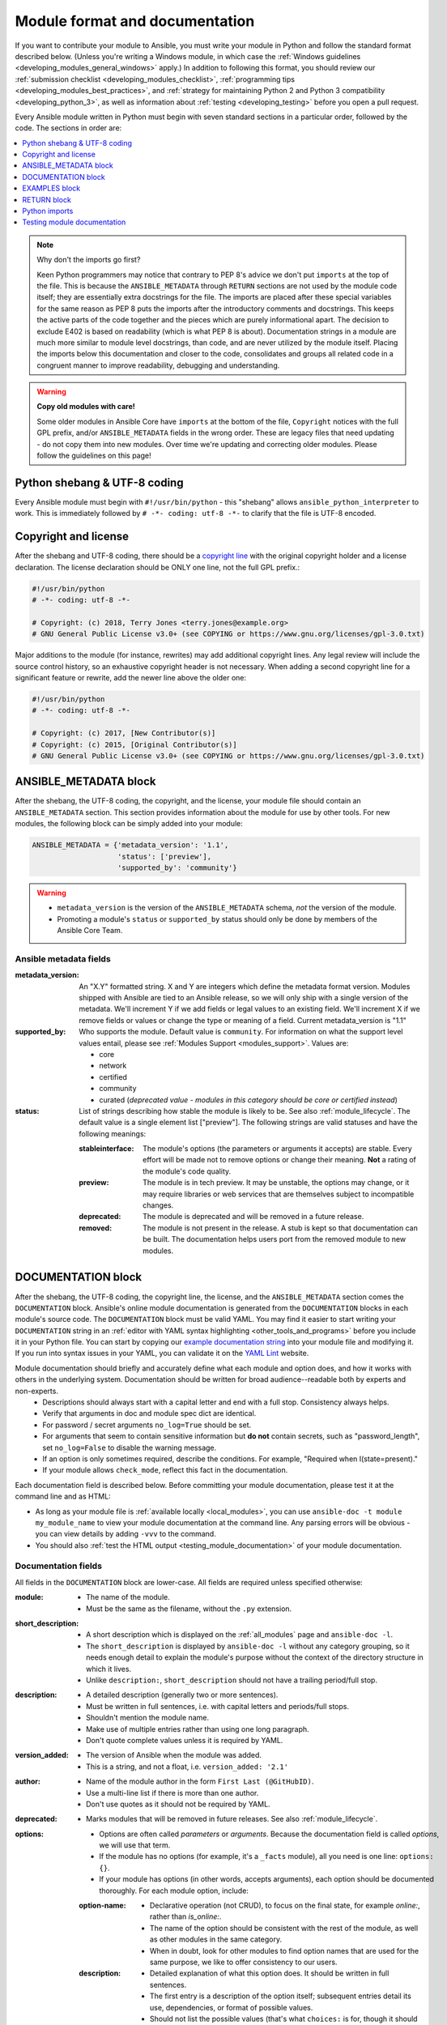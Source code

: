.. _developing_modules_documenting:
.. _module_documenting:

*******************************
Module format and documentation
*******************************

If you want to contribute your module to Ansible, you must write your module in Python and follow the standard format described below. (Unless you're writing a Windows module, in which case the :ref:`Windows guidelines <developing_modules_general_windows>` apply.) In addition to following this format, you should review our :ref:`submission checklist <developing_modules_checklist>`, :ref:`programming tips <developing_modules_best_practices>`, and :ref:`strategy for maintaining Python 2 and Python 3 compatibility <developing_python_3>`, as well as information about :ref:`testing <developing_testing>` before you open a pull request.

Every Ansible module written in Python must begin with seven standard sections in a particular order, followed by the code. The sections in order are:

.. contents::
   :depth: 1
   :local:

.. note:: Why don't the imports go first?

  Keen Python programmers may notice that contrary to PEP 8's advice we don't put ``imports`` at the top of the file. This is because the ``ANSIBLE_METADATA`` through ``RETURN`` sections are not used by the module code itself; they are essentially extra docstrings for the file. The imports are placed after these special variables for the same reason as PEP 8 puts the imports after the introductory comments and docstrings. This keeps the active parts of the code together and the pieces which are purely informational apart. The decision to exclude E402 is based on readability (which is what PEP 8 is about). Documentation strings in a module are much more similar to module level docstrings, than code, and are never utilized by the module itself. Placing the imports below this documentation and closer to the code, consolidates and groups all related code in a congruent manner to improve readability, debugging and understanding.

.. warning:: **Copy old modules with care!**

  Some older modules in Ansible Core have ``imports`` at the bottom of the file, ``Copyright`` notices with the full GPL prefix, and/or ``ANSIBLE_METADATA`` fields in the wrong order. These are legacy files that need updating - do not copy them into new modules. Over time we're updating and correcting older modules. Please follow the guidelines on this page!

.. _shebang:

Python shebang & UTF-8 coding
===============================

Every Ansible module must begin with ``#!/usr/bin/python`` - this "shebang" allows ``ansible_python_interpreter`` to work.
This is immediately followed by ``# -*- coding: utf-8 -*-`` to clarify that the file is UTF-8 encoded.

.. _copyright:

Copyright and license
=====================

After the shebang and UTF-8 coding, there should be a `copyright line <https://www.gnu.org/licenses/gpl-howto.en.html>`_ with the original copyright holder and a license declaration. The license declaration should be ONLY one line, not the full GPL prefix.:

.. code-block:: python

    #!/usr/bin/python
    # -*- coding: utf-8 -*-

    # Copyright: (c) 2018, Terry Jones <terry.jones@example.org>
    # GNU General Public License v3.0+ (see COPYING or https://www.gnu.org/licenses/gpl-3.0.txt)

Major additions to the module (for instance, rewrites) may add additional copyright lines. Any legal review will include the source control history, so an exhaustive copyright header is not necessary. When adding a second copyright line for a significant feature or rewrite, add the newer line above the older one:

.. code-block:: python

    #!/usr/bin/python
    # -*- coding: utf-8 -*-

    # Copyright: (c) 2017, [New Contributor(s)]
    # Copyright: (c) 2015, [Original Contributor(s)]
    # GNU General Public License v3.0+ (see COPYING or https://www.gnu.org/licenses/gpl-3.0.txt)

.. _ansible_metadata_block:

ANSIBLE_METADATA block
======================

After the shebang, the UTF-8 coding, the copyright, and the license, your module file should contain an ``ANSIBLE_METADATA`` section. This section provides information about the module for use by other tools. For new modules, the following block can be simply added into your module:

.. code-block:: python

   ANSIBLE_METADATA = {'metadata_version': '1.1',
                       'status': ['preview'],
                       'supported_by': 'community'}

.. warning::

   * ``metadata_version`` is the version of the ``ANSIBLE_METADATA`` schema, *not* the version of the module.
   * Promoting a module's ``status`` or ``supported_by`` status should only be done by members of the Ansible Core Team.

Ansible metadata fields
-----------------------

:metadata_version: An "X.Y" formatted string. X and Y are integers which
   define the metadata format version. Modules shipped with Ansible are
   tied to an Ansible release, so we will only ship with a single version
   of the metadata. We'll increment Y if we add fields or legal values
   to an existing field. We'll increment X if we remove fields or values
   or change the type or meaning of a field.
   Current metadata_version is "1.1"

:supported_by: Who supports the module.
   Default value is ``community``. For information on what the support level values entail, please see
   :ref:`Modules Support <modules_support>`. Values are:

   * core
   * network
   * certified
   * community
   * curated (*deprecated value - modules in this category should be core or
     certified instead*)

:status: List of strings describing how stable the module is likely to be. See also :ref:`module_lifecycle`.
   The default value is a single element list ["preview"]. The following strings are valid
   statuses and have the following meanings:

   :stableinterface: The module's options (the parameters or arguments it accepts) are stable. Every effort will be made not to remove options or change
      their meaning. **Not** a rating of the module's code quality.
   :preview: The module is in tech preview. It may be
      unstable, the options may change, or it may require libraries or
      web services that are themselves subject to incompatible changes.
   :deprecated: The module is deprecated and will be removed in a future release.
   :removed: The module is not present in the release. A stub is
      kept so that documentation can be built. The documentation helps
      users port from the removed module to new modules.

.. _documentation_block:

DOCUMENTATION block
===================

After the shebang, the UTF-8 coding, the copyright line, the license, and the ``ANSIBLE_METADATA`` section comes the ``DOCUMENTATION`` block. Ansible's online module documentation is generated from the ``DOCUMENTATION`` blocks in each module's source code. The ``DOCUMENTATION`` block must be valid YAML. You may find it easier to start writing your ``DOCUMENTATION`` string in an :ref:`editor with YAML syntax highlighting <other_tools_and_programs>` before you include it in your Python file. You can start by copying our `example documentation string <https://github.com/ansible/ansible/blob/devel/examples/DOCUMENTATION.yml>`_ into your module file and modifying it. If you run into syntax issues in your YAML, you can validate it on the `YAML Lint <http://www.yamllint.com/>`_ website.

Module documentation should briefly and accurately define what each module and option does, and how it works with others in the underlying system. Documentation should be written for broad audience--readable both by experts and non-experts.
    * Descriptions should always start with a capital letter and end with a full stop. Consistency always helps.
    * Verify that arguments in doc and module spec dict are identical.
    * For password / secret arguments ``no_log=True`` should be set.
    * For arguments that seem to contain sensitive information but **do not** contain secrets, such as "password_length", set ``no_log=False`` to disable the warning message.
    * If an option is only sometimes required, describe the conditions. For example, "Required when I(state=present)."
    * If your module allows ``check_mode``, reflect this fact in the documentation.

Each documentation field is described below. Before committing your module documentation, please test it at the command line and as HTML:

* As long as your module file is :ref:`available locally <local_modules>`, you can use ``ansible-doc -t module my_module_name`` to view your module documentation at the command line. Any parsing errors will be obvious - you can view details by adding ``-vvv`` to the command.
* You should also :ref:`test the HTML output <testing_module_documentation>` of your module documentation.

Documentation fields
--------------------

All fields in the ``DOCUMENTATION`` block are lower-case. All fields are required unless specified otherwise:

:module:

  * The name of the module.
  * Must be the same as the filename, without the ``.py`` extension.

:short_description:

  * A short description which is displayed on the :ref:`all_modules` page and ``ansible-doc -l``.
  * The ``short_description`` is displayed by ``ansible-doc -l`` without any category grouping,
    so it needs enough detail to explain the module's purpose without the context of the directory structure in which it lives.
  * Unlike ``description:``, ``short_description`` should not have a trailing period/full stop.

:description:

  * A detailed description (generally two or more sentences).
  * Must be written in full sentences, i.e. with capital letters and periods/full stops.
  * Shouldn't mention the module name.
  * Make use of multiple entries rather than using one long paragraph.
  * Don't quote complete values unless it is required by YAML.

:version_added:

  * The version of Ansible when the module was added.
  * This is a string, and not a float, i.e. ``version_added: '2.1'``

:author:

  * Name of the module author in the form ``First Last (@GitHubID)``.
  * Use a multi-line list if there is more than one author.
  * Don't use quotes as it should not be required by YAML.

:deprecated:

  * Marks modules that will be removed in future releases. See also :ref:`module_lifecycle`.

:options:

  * Options are often called `parameters` or `arguments`. Because the documentation field is called `options`, we will use that term.
  * If the module has no options (for example, it's a ``_facts`` module), all you need is one line: ``options: {}``.
  * If your module has options (in other words, accepts arguments), each option should be documented thoroughly. For each module option, include:

  :option-name:

    * Declarative operation (not CRUD), to focus on the final state, for example `online:`, rather than `is_online:`.
    * The name of the option should be consistent with the rest of the module, as well as other modules in the same category.
    * When in doubt, look for other modules to find option names that are used for the same purpose, we like to offer consistency to our users.

  :description:

    * Detailed explanation of what this option does. It should be written in full sentences.
    * The first entry is a description of the option itself; subsequent entries detail its use, dependencies, or format of possible values.
    * Should not list the possible values (that's what ``choices:`` is for, though it should explain what the values do if they aren't obvious).
    * If an option is only sometimes required, describe the conditions. For example, "Required when I(state=present)."
    * Mutually exclusive options must be documented as the final sentence on each of the options.

  :required:

    * Only needed if ``true``.
    * If missing, we assume the option is not required.

  :default:

    * If ``required`` is false/missing, ``default`` may be specified (assumed 'null' if missing).
    * Ensure that the default value in the docs matches the default value in the code.
    * The default field must not be listed as part of the description, unless it requires additional information or conditions.
    * If the option is a boolean value, you can use any of the boolean values recognized by Ansible:
      (such as true/false or yes/no).  Choose the one that reads better in the context of the option.

  :choices:

    * List of option values.
    * Should be absent if empty.

  :type:

    * Specifies the data type that option accepts, must match the ``argspec``.
    * If an argument is ``type='bool'``, this field should be set to ``type: bool`` and no ``choices`` should be specified.
    * If an argument is ``type='list'``, ``elements`` should be specified.

  :elements:

    * Specifies the data type for list elements in case ``type='list'``.

  :aliases:
    * List of optional name aliases.
    * Generally not needed.

  :version_added:

    * Only needed if this option was extended after initial Ansible release, i.e. this is greater than the top level `version_added` field.
    * This is a string, and not a float, i.e. ``version_added: '2.3'``.

  :suboptions:

    * If this option takes a dict or list of dicts, you can define the structure here.
    * See :ref:`azure_rm_securitygroup_module`, :ref:`azure_rm_azurefirewall_module` and :ref:`os_ironic_node_module` for examples.

:requirements:

  * List of requirements (if applicable).
  * Include minimum versions.

:seealso:

  * A list of references to other modules, documentation or Internet resources
  * A reference can be one of the following formats:


    .. code-block:: yaml+jinja

        seealso:

        # Reference by module name
        - module: aci_tenant

        # Reference by module name, including description
        - module: aci_tenant
          description: ACI module to create tenants on a Cisco ACI fabric.

        # Reference by rST documentation anchor
        - ref: aci_guide
          description: Detailed information on how to manage your ACI infrastructure using Ansible.

        # Reference by Internet resource
        - name: APIC Management Information Model reference
          description: Complete reference of the APIC object model.
          link: https://developer.cisco.com/docs/apic-mim-ref/

:notes:

  * Details of any important information that doesn't fit in one of the above sections.
  * For example, whether ``check_mode`` is or is not supported.


Linking within module documentation
-----------------------------------

You can link from your module documentation to other module docs, other resources on docs.ansible.com, and resources elsewhere on the internet. The correct formats for these links are:

* ``L()`` for links with a heading. For example: ``See L(Ansible Tower,https://www.ansible.com/products/tower).`` As of Ansible 2.10, do not use ``L()`` for relative links between Ansible documentation and collection documentation.
* ``U()`` for URLs. For example: ``See U(https://www.ansible.com/products/tower) for an overview.``
* ``R()`` for cross-references with a heading (added in Ansible 2.10). For example: ``See R(Cisco IOS Platform Guide,ios_platform_options)``.  Use the RST anchor for the cross-reference. See :ref:`adding_anchors_rst` for details.
* ``I()`` for option names. For example: ``Required if I(state=present).``
* ``C()`` for files and option values. For example: ``If not set the environment variable C(ACME_PASSWORD) will be used.``
* ``M()`` for module names. For example: ``See also M(win_copy) or M(win_template).``

.. note::

  For links between modules and documentation within a collection, you can use any of the options above. For links outside of your collection, use ``R()`` if available. Otherwise, use ``U()`` or ``L()`` with full URLs (not relative links). If you are creating your own documentation site, you will need to use the `intersphinx extension <https://www.sphinx-doc.org/en/master/usage/extensions/intersphinx.html>`_ to convert ``R()`` and ``M()`` to the correct links.



.. note::

    - To refer a group of modules, use ``C(..)``, e.g. ``Refer to the C(win_*) modules.``
    - Because it stands out better, using ``seealso`` is preferred for general references over the use of notes or adding links to the description.

.. _module_docs_fragments:

Documentation fragments
-----------------------

If you're writing multiple related modules, they may share common documentation, such as authentication details, file mode settings, ``notes:`` or ``seealso:`` entries. Rather than duplicate that information in each module's ``DOCUMENTATION`` block, you can save it once as a doc_fragment plugin and use it in each module's documentation. In Ansible, shared documentation fragments are contained in a ``ModuleDocFragment`` class in `lib/ansible/plugins/doc_fragments/ <https://github.com/ansible/ansible/tree/devel/lib/ansible/plugins/doc_fragments>`_. To include a documentation fragment, add ``extends_documentation_fragment: FRAGMENT_NAME`` in your module's documentation.

Modules should only use items from a doc fragment if the module will implement all of the interface documented there in a manner that behaves the same as the existing modules which import that fragment. The goal is that items imported from the doc fragment will behave identically when used in another module that imports the doc fragment.

By default, only the ``DOCUMENTATION`` property from a doc fragment is inserted into the module documentation. It is possible to define additional properties in the doc fragment in order to import only certain parts of a doc fragment or mix and match as appropriate. If a property is defined in both the doc fragment and the module, the module value overrides the doc fragment.

Here is an example doc fragment named ``example_fragment.py``:

.. code-block:: python

    class ModuleDocFragment(object):
        # Standard documentation
        DOCUMENTATION = r'''
        options:
          # options here
        '''

        # Additional section
        OTHER = r'''
        options:
          # other options here
        '''


To insert the contents of ``OTHER`` in a module:

.. code-block:: yaml+jinja

    extends_documentation_fragment: example_fragment.other

Or use both :

.. code-block:: yaml+jinja

    extends_documentation_fragment:
      - example_fragment
      - example_fragment.other

.. _note:
  * Prior to Ansible 2.8, documentation fragments were kept in ``lib/ansible/utils/module_docs_fragments``.

.. versionadded:: 2.8

Since Ansible 2.8, you can have user-supplied doc_fragments by using a ``doc_fragments`` directory adjacent to play or role, just like any other plugin.

For example, all AWS modules should include:

.. code-block:: yaml+jinja

    extends_documentation_fragment:
    - aws
    - ec2

:ref:`docfragments_collections` describes how to incorporate documentation fragments in a collection.

.. _examples_block:

EXAMPLES block
==============

After the shebang, the UTF-8 coding, the copyright line, the license, the ``ANSIBLE_METADATA`` section, and the ``DOCUMENTATION`` block comes the ``EXAMPLES`` block. Here you show users how your module works with real-world examples in multi-line plain-text YAML format. The best examples are ready for the user to copy and paste into a playbook. Review and update your examples with every change to your module.

Per playbook best practices, each example should include a ``name:`` line::

    EXAMPLES = r'''
    - name: Ensure foo is installed
      modulename:
        name: foo
        state: present
    '''

The ``name:`` line should be capitalized and not include a trailing dot.

If your examples use boolean options, use yes/no values. Since the documentation generates boolean values as yes/no, having the examples use these values as well makes the module documentation more consistent.

If your module returns facts that are often needed, an example of how to use them can be helpful.

.. _return_block:

RETURN block
============

After the shebang, the UTF-8 coding, the copyright line, the license, the ``ANSIBLE_METADATA`` section, ``DOCUMENTATION`` and ``EXAMPLES`` blocks comes the ``RETURN`` block. This section documents the information the module returns for use by other modules.

If your module doesn't return anything (apart from the standard returns), this section of your module should read: ``RETURN = r''' # '''``
Otherwise, for each value returned, provide the following fields. All fields are required unless specified otherwise.

:return name:
  Name of the returned field.

  :description:
    Detailed description of what this value represents. Capitalized and with trailing dot.
  :returned:
    When this value is returned, such as ``always``, ``changed`` or ``success``. This is a string and can contain any human-readable content.
  :type:
    Data type.
  :elements:
    If ``type='list'``, specifies the data type of the list's elements.
  :sample:
    One or more examples.
  :version_added:
    Only needed if this return was extended after initial Ansible release, i.e. this is greater than the top level `version_added` field.
    This is a string, and not a float, i.e. ``version_added: '2.3'``.
  :contains:
    Optional. To describe nested return values, set ``type: complex``, ``type: dict``, or ``type: list``/``elements: dict`` and repeat the elements above for each sub-field.

Here are two example ``RETURN`` sections, one with three simple fields and one with a complex nested field::

    RETURN = r'''
    dest:
        description: Destination file/path.
        returned: success
        type: str
        sample: /path/to/file.txt
    src:
        description: Source file used for the copy on the target machine.
        returned: changed
        type: str
        sample: /home/httpd/.ansible/tmp/ansible-tmp-1423796390.97-147729857856000/source
    md5sum:
        description: MD5 checksum of the file after running copy.
        returned: when supported
        type: str
        sample: 2a5aeecc61dc98c4d780b14b330e3282
    '''

    RETURN = r'''
    packages:
        description: Information about package requirements
        returned: success
        type: complex
        contains:
            missing:
                description: Packages that are missing from the system
                returned: success
                type: list
                sample:
                    - libmysqlclient-dev
                    - libxml2-dev
            badversion:
                description: Packages that are installed but at bad versions.
                returned: success
                type: list
                sample:
                    - package: libxml2-dev
                      version: 2.9.4+dfsg1-2
                      constraint: ">= 3.0"
    '''

.. _python_imports:

Python imports
==============

After the shebang, the UTF-8 coding, the copyright line, the license, and the sections for ``ANSIBLE_METADATA``, ``DOCUMENTATION``, ``EXAMPLES``, and ``RETURN``, you can finally add the python imports. All modules must use Python imports in the form:

.. code-block:: python

   from module_utils.basic import AnsibleModule

The use of "wildcard" imports such as ``from module_utils.basic import *`` is no longer allowed.

.. _dev_testing_module_documentation:

Testing module documentation
============================

To test Ansible documentation locally please :ref:`follow instruction<testing_module_documentation>`.
